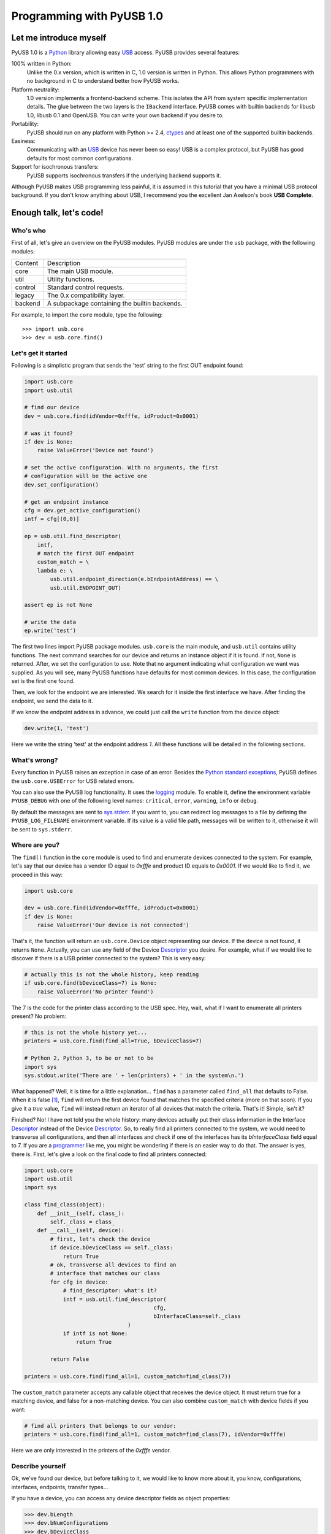 ==========================
Programming with PyUSB 1.0
==========================

Let me introduce myself
=======================

PyUSB 1.0 is a Python_ library allowing easy USB_ access. PyUSB provides
several features:

100% written in Python:
    Unlike the 0.x version, which is written in C, 1.0 version is written in
    Python. This allows Python programmers with no background in C to
    understand better how PyUSB works.
Platform neutrality:
    1.0 version implements a frontend-backend scheme. This isolates the API
    from system specific implementation details. The glue between the two
    layers is the ``IBackend`` interface. PyUSB comes with builtin backends for
    libusb 1.0, libusb 0.1 and OpenUSB.  You can write your own backend if you
    desire to.
Portability:
    PyUSB should run on any platform with Python >= 2.4, ctypes_ and at least
    one of the supported builtin backends.
Easiness:
    Communicating with an USB_ device has never been so easy! USB is a complex
    protocol, but PyUSB has good defaults for most common configurations.
Support for isochronous transfers:
    PyUSB supports isochronous transfers if the underlying backend supports it.

Although PyUSB makes USB programming less painful, it is assumed in this
tutorial that you have a minimal USB protocol background. If you don't know
anything about USB, I recommend you the excellent Jan Axelson's book **USB
Complete**.

Enough talk, let's code!
========================

Who's who
---------

First of all, let's give an overview on the PyUSB modules. PyUSB modules are
under the ``usb`` package, with the following modules:

======= ===========
Content Description
------- -----------
core    The main USB module.
util    Utility functions.
control Standard control requests.
legacy  The 0.x compatibility layer.
backend A subpackage containing the builtin backends.
======= ===========

For example, to import the ``core`` module, type the following::

    >>> import usb.core
    >>> dev = usb.core.find()

Let's get it started
--------------------

Following is a simplistic program that sends the 'test' string to the first OUT
endpoint found:

.. code-block:: python

    import usb.core
    import usb.util

    # find our device
    dev = usb.core.find(idVendor=0xfffe, idProduct=0x0001)

    # was it found?
    if dev is None:
        raise ValueError('Device not found')

    # set the active configuration. With no arguments, the first
    # configuration will be the active one
    dev.set_configuration()

    # get an endpoint instance
    cfg = dev.get_active_configuration()
    intf = cfg[(0,0)]

    ep = usb.util.find_descriptor(
        intf,
        # match the first OUT endpoint
        custom_match = \
        lambda e: \
            usb.util.endpoint_direction(e.bEndpointAddress) == \
            usb.util.ENDPOINT_OUT)

    assert ep is not None

    # write the data
    ep.write('test')

The first two lines import PyUSB package modules. ``usb.core`` is the main
module, and ``usb.util`` contains utility functions. The next command searches
for our device and returns an instance object if it is found. If not, ``None`` 
is returned.  After, we set the configuration to use. Note that no argument
indicating what configuration we want was supplied. As you will see, many PyUSB
functions have defaults for most common devices. In this case, the
configuration set is the first one found.

Then, we look for the endpoint we are interested. We search for it inside the 
first interface we have. After finding the endpoint, we send the data to it.

If we know the endpoint address in advance, we could just call the ``write``
function from the device object:

.. code-block:: python

    dev.write(1, 'test')

Here we write the string 'test' at the endpoint address *1*.
All these functions will be detailed in the following sections.

What's wrong?
-------------

Every function in PyUSB raises an exception in case of an error. Besides the
`Python standard exceptions
<http://docs.python.org/library/exceptions.html>`__, PyUSB defines the
``usb.core.USBError`` for USB related errors.

You can also use the PyUSB log functionality. It uses the `logging
<http://docs.python.org/library/logging.html>`__ module. To enable it, define
the environment variable ``PYUSB_DEBUG`` with one of the following level
names: ``critical``, ``error``, ``warning``, ``info`` or ``debug``.

By default the messages are sent to `sys.stderr
<http://docs.python.org/library/sys.html>`__.  If you want to, you can redirect
log messages to a file by defining the ``PYUSB_LOG_FILENAME`` environment
variable. If its value is a valid file path, messages will be written to it,
otherwise it will be sent to ``sys.stderr``.

Where are you?
--------------

The ``find()`` function in the ``core`` module is used to find and enumerate
devices connected to the system. For example, let's say that our device has a
vendor ID equal to `0xfffe` and product ID equals to `0x0001`. If we would like
to find it, we proceed in this way:

.. code-block:: python

    import usb.core

    dev = usb.core.find(idVendor=0xfffe, idProduct=0x0001)
    if dev is None:
        raise ValueError('Our device is not connected')

That's it, the function will return an ``usb.core.Device`` object representing
our device. If the device is not found, it returns ``None``. Actually, you can
use any field of the Device Descriptor_ you desire. For example, what if we
would like to discover if there is a USB printer connected to the system?  This
is very easy:

.. code-block:: python

    # actually this is not the whole history, keep reading
    if usb.core.find(bDeviceClass=7) is None:
        raise ValueError('No printer found')

The 7 is the code for the printer class according to the USB spec.
Hey, wait, what if I want to enumerate all printers present? No problem:

.. code-block:: python

    # this is not the whole history yet...
    printers = usb.core.find(find_all=True, bDeviceClass=7)

    # Python 2, Python 3, to be or not to be
    import sys
    sys.stdout.write('There are ' + len(printers) + ' in the system\n.')

What happened? Well, it is time for a little explanation... ``find`` has a
parameter called ``find_all`` that defaults to False. When it is false [#]_,
``find`` will return the first device found that matches the specified criteria
(more on that soon). If you give it a *true* value, ``find`` will instead
return an iterator of all devices that match the criteria.  That's it! Simple,
isn't it?

Finished? No! I have not told you the whole history: many devices actually put
their class information in the Interface Descriptor_ instead of the Device
Descriptor_. So, to really find all printers connected to the system, we would
need to transverse all configurations, and then all interfaces and check if one
of the interfaces has its `bInterfaceClass` field equal to 7. If you are a
`programmer <http://en.wikipedia.org/wiki/Laziness>`__ like me, you might be
wondering if there is an easier way to do that. The answer is yes, there is.
First, let's give a look on the final code to find all printers connected:

.. code-block:: python

    import usb.core
    import usb.util
    import sys

    class find_class(object):
        def __init__(self, class_):
            self._class = class_
        def __call__(self, device):
            # first, let's check the device
            if device.bDeviceClass == self._class:
                return True
            # ok, transverse all devices to find an
            # interface that matches our class
            for cfg in device:
                # find_descriptor: what's it?
                intf = usb.util.find_descriptor(
                                            cfg,
                                            bInterfaceClass=self._class
                                    )
                if intf is not None:
                    return True

            return False

    printers = usb.core.find(find_all=1, custom_match=find_class(7))

The ``custom_match`` parameter accepts any callable object that receives the
device object. It must return true for a matching device, and false for a
non-matching device. You can also combine ``custom_match`` with device fields
if you want:

.. code-block:: python

    # find all printers that belongs to our vendor:
    printers = usb.core.find(find_all=1, custom_match=find_class(7), idVendor=0xfffe)

Here we are only interested in the printers of the `0xfffe` vendor.

Describe yourself
-----------------

Ok, we've found our device, but before talking to it, we would like to know
more about it, you know, configurations, interfaces, endpoints, transfer
types...

If you have a device, you can access any device descriptor fields as object
properties:

.. code-block:: python

    >>> dev.bLength
    >>> dev.bNumConfigurations
    >>> dev.bDeviceClass
    >>> # ...

To access the configurations available in the device, you can iterate over the
device:

.. code-block:: python

    for cfg in dev:
        sys.stdout.write(str(cfg.bConfigurationValue) + '\n')

In the same way, you can iterate over a configuration to access the interfaces,
and iterate over the interfaces to access their endpoints. Each kind of object
has as attributes the fields of the respective descriptor. Let's see an
example:

.. code-block:: python

    for cfg in dev:
        sys.stdout.write(str(cfg.bConfigurationValue) + '\n')
        for intf in cfg:
            sys.stdout.write('\t' + \
                             str(intf.bInterfaceNumber) + \
                             ',' + \
                             str(intf.bAlternateSetting) + \
                             '\n')
            for ep in intf:
                sys.stdout.write('\t\t' + \
                                 str(ep.bEndpointAddress) + \
                                 '\n')

You can also use the subscript operator to access the descriptors randomly,
like this:

.. code-block:: python

    >>> # access the second configuration
    >>> cfg = dev[1]
    >>> # access the first interface
    >>> intf = cfg[(0,0)]
    >>> # third endpoint
    >>> ep = intf[2]

As you can see, the index is zero-based. But wait! There is something weird in
the way I access an interface... Yes, you are right, the subscript operator in
the Configuration accepts a sequence of two items, with the first one being the
index of the Interface and the second one, the alternate setting. So, to access
the first interface, but its second alternate setting, we write ``cfg[(0,1)]``.

Now it's time to we learn a powerful way to find descriptors, the
``find_descriptor`` utility function. We have already seen it in the printer
finding example.  ``find_descriptor`` works in almost the same way as ``find``,
with two exceptions:

* ``find_descriptor`` receives as its first parameter the parent descriptor
  that you will search on.
* There is no ``backend`` [#]_ parameter.

For example, if we have a configuration descriptor ``cfg`` and want to find all
alternate settings of the interface 1, we do so:

.. code-block:: python

    import usb.util
    alt = usb.util.find_descriptor(cfg, find_all=True, bInterfaceNumber=1)

Notice that ``find_descriptor`` is in the ``usb.util`` module. It also accepts
the early described ``custom_match`` parameter.

Dealing with multiple identical devices
***************************************

Sometimes you may have two identical devices connected to the computer. How can
you differentiate them? ``Device`` objects come with two additional attributes
which are not part of the USB Spec, but are very useful: ``bus`` and
``address`` attributes. First of all, it is worth it to say that these
attributes come from the backend and a backend is free to not support them, in
which case they are set to ``None``. That said, these attributes represent the
bus number and bus address of the device and, as you might already have
imagined, can be used to differentiate two devices with the same ``idVendor``
and ``idProduct`` attributes.

How am I supposed to work?
--------------------------

USB devices after connection must be configured through a few standard
requests.  When I started to study USB_ spec, I found myself confused with
descriptors, configurations, interfaces, alternate settings, transfer types and
all this stuff... And worst, you cannot simply ignore them, a device does not
work without setting a configuration, even if it has just one! PyUSB tries to
make your life as easy as possible. For example, after getting your device
object, one of the first things you need to do before communicating with it is
issuing a ``set_configuration`` request. The parameter for this request is the
``bConfigurationValue`` of the configuration you are interested on.  Most
devices have no more than one configuration, and tracking the configuration
value to use is annoying (although most code I have seen simply hardcodes it).
Therefore, in PyUSB, you can just issue a ``set_configuration`` call with no
arguments. In this case, it will set the first configuration found (if your
device has just one, you don't need to worry about the configuration value at
all). For example, let's imagine you have a device with one configuration
descriptor with its `bConfigurationValue` field equals to 5 [#]_, the following
calls below will work equally:

.. code-block:: python

    >>> dev.set_configuration(5)
    # or
    >>> dev.set_configuration() # we assume the configuration 5 is the first one
    # or
    >>> cfg = util.find_descriptor(dev, bConfigurationValue=5)
    >>> cfg.set()
    # or
    >>> cfg = util.find_descriptor(dev, bConfigurationValue=5)
    >>> dev.set_configuration(cfg)

Wow! You can use a ``Configuration`` object as a parameter to
``set_configuration``!  Yes, and also it has a ``set`` method to configure
itself as the current configuration.

The other setting you might or might not have to configure is the interface
alternate setting. Each device can have only one activated configuration at a
time, and each configuration may have more than one interface, and you can use
all interfaces at the same time. You better understand this concept if you
think of an interface as a logical device. For example, let's imagine a
multifunction printer, which is at the same time a printer and a scanner. To
keep things simple (or at least as simple as we can), let's consider that it
has just one configuration. As we have a printer and a scanner, the
configuration has two interfaces, one for the printer and one for the scanner.
A device with more than one interface is called a composite device. When you
connect your multifunction printer to your computer, the Operating System would
load two different drivers: one for each "logical" peripheral you have [#]_.

What about the alternate setting? Good you asked. An interface has one or more
alternate settings. An interface with just one alternate setting is considered
to not having an alternate setting [#]_. Alternate settings are for interfaces
what configurations are for devices, i.e, for each interface, you can have only
one alternate setting active. For example, USB spec says that a device cannot
have an isochronous endpoint in its primary alternate setting [#]_, so a
streaming device must have at least two alternate settings, with the second one
having the isochronous endpoint(s). But as opposed to configurations,
interfaces with just one alternate setting don't need to be set [#]_. You
select an interface alternate setting through the ``set_interface_altsetting``
function:

.. code-block:: python

    >>> dev.set_interface_altsetting(interface = 0, alternate_setting = 0)

.. warning::
    The USB spec says that a device is allowed to return an error in case it
    receives a SET_INTERFACE request for an interface that has no additional
    alternate settings. So, if you are not sure if either the interface has more
    than one alternate setting or it accepts a SET_INTERFACE request,
    the safest way is to call ``set_interface_altsetting`` inside an
    try-except block, like this:

    .. code-block:: python

        try:
            dev.set_interface_altsetting(...)
        except USBError:
            pass

You can also use an ``Interface`` object as parameter to the function, the
``interface`` and ``alternate_setting`` parameters are automatically inferred
from ``bInterfaceNumber`` and ``bAlternateSetting`` fields. Example:

.. code-block:: python

    >>> intf = find_descriptor(...)
    >>> dev.set_interface_altsetting(intf)
    >>> intf.set_altsetting() # wow! Interface also has a method for it

.. warning::
    The ``Interface`` object must belong to the active configuration descriptor.

Talk to me, honey
-----------------

Now it's time for us to learn how to communicate with USB devices. USB has four
flavors of transfers: bulk, interrupt, isochronous and control. I don't intend
to explain the purpose of each transfer and the differences among them.
Therefore, I assume you know at least the basics of the USB transfers.

Control transfer is the only transfer that has structured data described in the
spec, the others just send and receive raw data from USB point of view. Because
of it, you have a different function to deal with control transfers, all the
other transfers are managed by the same functions.

You issue a control transfer through the ``ctrl_transfer`` method. It is used
both for OUT and IN transfers. The transfer direction is determined from the
``bmRequestType`` parameter.

The ``ctrl_transfer`` parameters are almost equal to the control request
structure. Following is a example of how to do a control transfer [#]_:

.. code-block:: python

    >>> msg = 'test'
    >>> assert dev.ctrl_transfer(0x40, CTRL_LOOPBACK_WRITE, 0, 0, msg) == len(msg)
    >>> ret = dev.ctrl_transfer(0xC0, CTRL_LOOPBACK_READ, 0, 0, len(msg))
    >>> sret = ''.join([chr(x) for x in ret])
    >>> assert sret == msg

In this example, it is assumed that our device implements two custom control
requests that act as a loopback pipe. What you write with the
``CTRL_LOOPBACK_WRITE`` message, you can read with the ``CTRL_LOOPBACK_READ``
message.

The first four parameters are the ``bmRequestType``, ``bmRequest``, ``wValue``
and ``wIndex`` fields of the standard control transfer structure. The fifth
parameter is either the data payload for an OUT transfer or the number of bytes
to read in an IN transfer.  The data payload can be any sequence type that can
be used as a parameter for the array_ ``__init__`` method.  If there is no data
payload, the parameter should be ``None`` (or 0 in case of an IN transfer).
There is one last optional parameter specifying the timeout of the operation.
If you don't supply it, a default timeout will be used (more on that later). In
an OUT transfer, the return value is the number of bytes really sent to the
device. In an IN transfer, the return value is an array_ object with the data
read.

For the other transfers, you use the methods ``write`` and ``read``,
respectively, to write and read data. You don't need to worry about the
transfer type, it is automatically determined from the endpoint address. Here
is our loopback example assuming the we have a loopback pipe in the endpoint
1:

.. code-block:: python

    >>> msg = 'test'
    >>> assert len(dev.write(1, msg, 100)) == len(msg)
    >>> ret = dev.read(0x81, len(msg), 100)
    >>> sret = ''.join([chr(x) for x in ret])
    >>> assert sret == msg

The first and third parameters are equal for both methods, they are the
endpoint address and timeout, respectively. The second parameter is the data
payload (write) or the number of bytes to read (read). The returned data if
either an instance of the array_ object for the ``read`` method or the number
of bytes written for the ``write`` method.

Since beta 2 version, instead of the number of bytes, you can also pass to
``read`` and ``ctrl_transfer`` an array_ object in which the data will be
read into. In this case, the number of bytes to read will be the length of
the array times the ``array.itemsize`` value.

As in ``ctrl_transfer``, the ``timeout`` parameter is optional. When the
``timeout`` is omitted, it is used the ``Device.default_timeout`` property
as the operation timeout.

Control yourself
----------------

Besides the transfers functions, the module ``usb.control`` offers functions
which implement the standard USB control requests and the ``usb.util`` module
has the convenience function ``get_string`` specifically to return string
descriptors.

Additional Topics
=================

Behind every great abstraction, there's a great implementation
--------------------------------------------------------------

In the early days, there was only libusb_. Then came libusb 1.0, and we had
libusb 0.1 and 1.0.  After, they created OpenUSB_, and now we live at the
`Tower of Babel <http://en.wikipedia.org/wiki/Tower_of_Babel>`__ of the USB
libraries [#]_.  How does PyUSB deal with it? Well, PyUSB is a democratic
library, you may choose whichever library you want. Actually, you can write
your own USB library from scratch and tell PyUSB to use it. But you are
probably better sticking with libusb 1.0.

The ``find`` function has one more parameter that I haven't told you. It is the
``backend`` parameter. If you don't supply it, it will be used one of the
builtin backends. A backend is an object inherited from
``usb.backend.IBackend``, responsible to implement the operating system
specific USB stuff. As you might guess, the builtins are libusb 1.0 (default),
libusb 0.1 and OpenUSB (deprecated) backends.

You can create your own backend and use it. Just inherit from ``IBackend`` and
implement the methods necessary. You might want to take a look at the
``usb.backend`` package documentation to learn how to do that.

Don't be selfish
----------------

Python has what we call *automatic memory management*. This means that the
virtual machine will decide when to release objects from the memory. Under the
hood, PyUSB manages all low level resources it needs to work (interface
claiming, device handles, etc.) and most of the users don't need to worry about
that. But, because of the nondeterministic nature of automatic object
destruction of Python, users cannot predict when the resources allocated will
be released. Some applications need to allocate and free the resources
deterministically.  For these kind of applications, the ``usb.util`` module has
a set of functions to deal with resource management.

If you want to claim and release interfaces manually, you may use the
``claim_interface`` and ``release_interface`` functions. ``claim_interface``
will claim the specified interface if the device has not done it yet. If the
device already claimed the interface, it does nothing.  In a similar way,
``release_interface`` will release the specified interface if it is claimed.
If the interface is not claimed, it does nothing. You can use manual interface
claim to solve the `configuration selection problem
<http://libusb.sourceforge.net/api-1.0/libusb_caveats.html#configsel>`__
described in the libusb_ documentation.

If you want to free all resources allocated by the device object (including
interfaces claimed), you can use the ``dispose_resources`` function. It
releases all resources allocated and puts the device object (but not the device
hardware itself) in the state it was at the time when the ``find`` function
returned.

Specifying libraries by hand
----------------------------

In general, a backend is an wrapper on a shared library which implements the
USB access API.  By default, the backend uses the `find_library()
<http://docs.python.org/3/library/ctypes.html#finding-shared-libraries>`_
ctypes_ function. On Linux and other Unix like Operating Systems,
``find_library`` tries to run external programs (like */sbin/ldconfig*, *gcc*
and *objdump*) to find the library file.

On systems where these programs are missing and/or the library cache is
disabled, this function cannot be used. To overcome this limitation, PyUSB
allows you to supply a custom `find_library()` function to the backend.

An example for such scenario would be:

.. code-block:: python

    >>> import usb.core
    >>> import usb.backend.libusb1
    >>>
    >>> backend = usb.backend.libusb1.get_backend(find_library=lambda x: "/usr/lib/libusb-1.0.so")
    >>> dev     = usb.core.find(..., backend=backend)

Notice the `find_library` argument for the `get_backend()` function, in which
you supply a function that is responsible to find the correct library for the
backend.

Old school rules
----------------

If you wrote an application using the old PyUSB API (0.whatever), you may be
asking yourself if you need to update your code to use the new API. Well, you
should, but you don't need to. PyUSB 1.0 comes with the ``usb.legacy``
compatibility module. It implements the older API above the new API. "So, do I
have just to replace my ``import usb`` statement with ``import usb.legacy as
usb`` to get my application working?", you ask. The answer is yes, it will
work, but you don't have to. If you run your application untouched it will just
work, because the ``import usb`` statement will import all public symbols from
``usb.legacy``. If you face a problem, probably you found a bug.

.. [#] When I say True or False (capitalized), I mean the respective values of
       the Python language. And when I say true and false, I mean any
       expression in Python which evals to true or false.

.. [#] See backend specific documentation.

.. [#] USB spec does not impose any sequential value to the configuration
       value. The same is true for interface and alternate setting numbers.

.. [#] Actually things are a little more complex, but this simple explanation
       is enough for us.

.. [#] I know it sounds weird.

.. [#] This is because if there is no bandwidth for isochronous transfer at the
       device configuration time, the device can be successfully enumerated.

.. [#] This does not happen for configurations because a device is allowed to
       be in an unconfigured state.

.. [#] In PyUSB, control transfers are only issued in the endpoint 0. It's very
       very very rare a device having an alternate control endpoint (I've never
       seen such a device).

.. [#] It's just a joke, don't take it seriously. Many choices is better than
       no choice.

.. _libusb: http://www.libusb.info
.. _OpenUSB: http://sourceforge.net/p/openusb/wiki/Home/
.. _USB: http://www.usb.org
.. _Python: http://www.python.org
.. _ctypes: http://docs.python.org/library/ctypes.html
.. _Descriptor: http://www.beyondlogic.org/usbnutshell/usb5.htm
.. _array: http://docs.python.org/library/array.html
